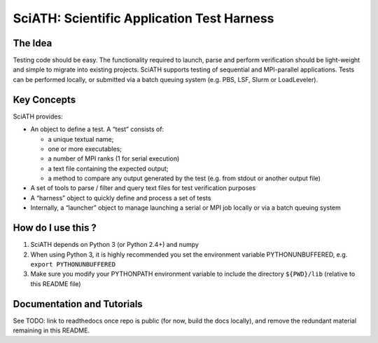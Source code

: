 SciATH: Scientific Application Test Harness
===========================================

The Idea
--------

Testing code should be easy. The functionality required to launch, parse
and perform verification should be light-weight and simple to migrate
into existing projects. SciATH supports testing of sequential and
MPI-parallel applications. Tests can be performed locally, or submitted
via a batch queuing system (e.g. PBS, LSF, Slurm or LoadLeveler).

Key Concepts
------------

SciATH provides:

-  An object to define a test. A “test” consists of:

   -  a unique textual name;
   -  one or more executables;
   -  a number of MPI ranks (1 for serial execution)
   -  a text file containing the expected output;
   -  a method to compare any output generated by the test (e.g. from
      stdout or another output file)

-  A set of tools to parse / filter and query text files for test
   verification purposes
-  A “harness” object to quickly define and process a set of tests
-  Internally, a “launcher” object to manage launching a serial or MPI
   job locally or via a batch queuing system

How do I use this ?
-------------------

1. SciATH depends on Python 3 (or Python 2.4+) and numpy

2. When using Python 3, it is highly recommended you set the environment
   variable PYTHONUNBUFFERED, e.g. ``export PYTHONUNBUFFERED``

3. Make sure you modify your PYTHONPATH environment variable to include
   the directory ``${PWD}/lib`` (relative to this README file)

Documentation and Tutorials
---------------------------

See TODO: link to readthedocs once repo is public (for now, build the docs locally), and remove the redundant material remaining in this README.

